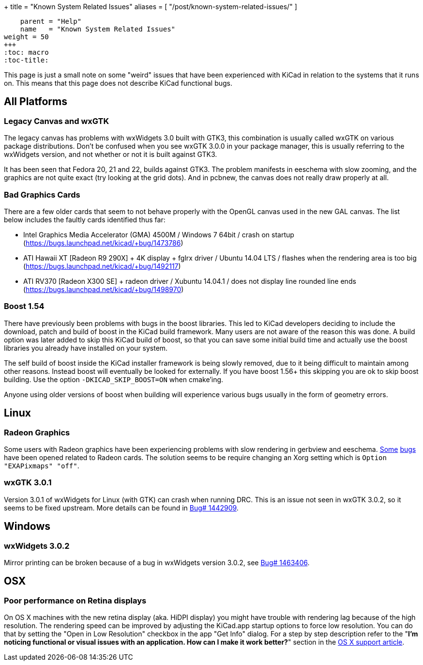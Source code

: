 +++
title = "Known System Related Issues"
aliases = [ "/post/known-system-related-issues/" ]
[menu.main]
    parent = "Help"
    name   = "Known System Related Issues"
weight = 50
+++
:toc: macro 
:toc-title:

toc::[]

This page is just a small note on some "weird" issues that have been
experienced with KiCad in relation to the systems that it runs on. This
means that this page does not describe KiCad functional bugs.

== All Platforms
=== Legacy Canvas and wxGTK

The legacy canvas has problems with wxWidgets 3.0 built with GTK3,
this combination is usually called wxGTK on various package
distributions. Don't be confused when you see wxGTK 3.0.0 in your
package manager, this is usually referring to the wxWidgets version,
and not whether or not it is built against GTK3.

It has been seen that Fedora 20, 21 and 22, builds against GTK3. 
The problem manifests in eeschema  with slow zooming, and the graphics
are not quite exact (try looking at the grid dots). And in pcbnew, the
canvas does not really draw properly at all.


=== Bad Graphics Cards

There are a few older cards that seem to not behave properly with the
OpenGL canvas used in the new GAL canvas. 
The list below includes the faultly cards identified thus far:

- Intel Graphics Media Accelerator (GMA) 4500M / Windows 7 64bit / crash
on startup (https://bugs.launchpad.net/kicad/+bug/1473786)
- ATI Hawaii XT [Radeon R9 290X] + 4K display + fglrx driver / Ubuntu
14.04 LTS / flashes when the rendering area is too big
(https://bugs.launchpad.net/kicad/+bug/1492117)
- ATI RV370 [Radeon X300 SE] + radeon driver / Xubuntu 14.04.1 / does
not display line rounded line ends
(https://bugs.launchpad.net/kicad/+bug/1498970)


=== Boost 1.54

There have previously been problems with bugs in the boost libraries.
This led to KiCad developers deciding to include the download, patch and build of boost in the KiCad build framework. 
Many users are not aware of the reason this was done. A build option was later added
to skip this KiCad build of boost, so that you can save some
initial build time and actually use the boost libraries you already have
installed on your system.

The self build of boost inside the KiCad installer framework is being
slowly removed, due to it being difficult to maintain among other reasons. 
Instead boost will eventually be looked for externally. 
If you have boost 1.56+ this skipping you are ok to skip boost building. 
Use the option `-DKICAD_SKIP_BOOST=ON` when cmake'ing.

Anyone using older versions of boost when building will experience various bugs usually 
in the form of geometry errors.

== Linux

=== Radeon Graphics

Some users with Radeon graphics have been experiencing problems with
slow rendering in gerbview and eeschema.
https://bugs.launchpad.net/kicad/+bug/1003859[Some]
https://bugs.launchpad.net/kicad/+bug/1186813[bugs] have been opened related to Radeon cards.
The solution seems to be require changing an Xorg setting which is `Option "EXAPixmaps" "off"`.

=== wxGTK 3.0.1

Version 3.0.1 of wxWidgets for Linux (with GTK) can crash when running
DRC. This is an issue not seen in wxGTK 3.0.2, so it seems to be fixed
upstream. More details can be found in
link:https://bugs.launchpad.net/kicad/+bug/1442909[Bug# 1442909].

== Windows
=== wxWidgets 3.0.2

Mirror printing can be broken because of a bug in wxWidgets version 3.0.2, 
see link:https://bugs.launchpad.net/kicad/+bug/1463406[Bug# 1463406].

== OSX
=== Poor performance on Retina displays

On OS X machines with the new retina display (aka. HiDPI display) you
might have trouble with rendering lag because of the high resolution.
The rendering speed can be improved by adjusting the KiCad.app startup
options to force low resolution. You can do that by setting the "Open
in Low Resolution" checkbox in the app "Get Info" dialog. For a step
by step description refer to the "*I'm noticing functional or visual
issues with an application. How can I make it work better?*" section in
the https://support.apple.com/en-is/HT202471[OS X support article].

